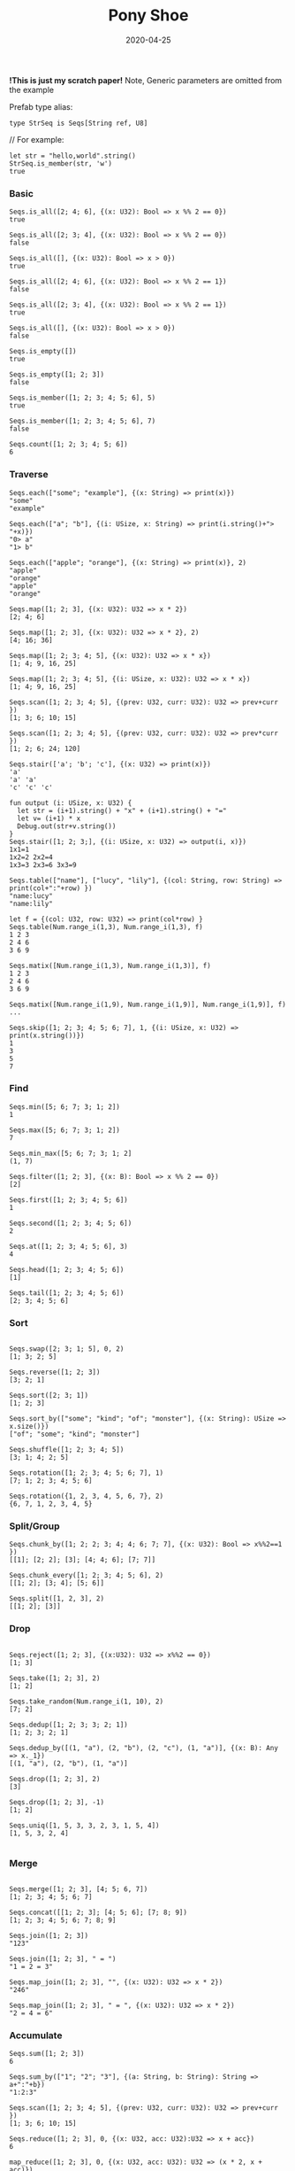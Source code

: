 #+TITLE:     Pony Shoe
#+AUTHOR:    damon-kwok
#+EMAIL:     damon-kwok@outlook.com
#+DATE:      2020-04-25
#+OPTIONS: toc:nil creator:nil author:nil email:nil timestamp:nil html-postamble:nil
#+TODO: TODO DOING DONE

[[https://opencollective.com/ponyc][file:logo.jpg]]
# ** My little wish
# #+BEGIN_SRC pony
# let list = {1, 2, 5, 6, 7}            // List Literals
# let arr  = 1..5 // [1; 2; 3; 4; 5;]   // Array `range` Sugar
# let set  = <1, 2, 2, 3, 4, 4, 5>      // Set Literals : auto uniq: <1, 2, 3, 4, 5>
# let map  = <"a":1, "b":2, "c":3>      // Map Literals
# #+END_SRC

*!This is just my scratch paper!*
Note, Generic parameters are omitted from the example

Prefab type alias:
#+BEGIN_SRC pony
type StrSeq is Seqs[String ref, U8]
#+END_SRC

// For example:
#+BEGIN_SRC pony
let str = "hello,world".string()
StrSeq.is_member(str, 'w')
true
#+END_SRC

*** Basic
#+BEGIN_SRC pony
Seqs.is_all([2; 4; 6], {(x: U32): Bool => x %% 2 == 0})
true

Seqs.is_all([2; 3; 4], {(x: U32): Bool => x %% 2 == 0})
false

Seqs.is_all([], {(x: U32): Bool => x > 0})
true

Seqs.is_all([2; 4; 6], {(x: U32): Bool => x %% 2 == 1})
false

Seqs.is_all([2; 3; 4], {(x: U32): Bool => x %% 2 == 1})
true

Seqs.is_all([], {(x: U32): Bool => x > 0})
false

Seqs.is_empty([])
true

Seqs.is_empty([1; 2; 3])
false

Seqs.is_member([1; 2; 3; 4; 5; 6], 5)
true

Seqs.is_member([1; 2; 3; 4; 5; 6], 7)
false

Seqs.count([1; 2; 3; 4; 5; 6])
6
#+END_SRC

*** Traverse
#+BEGIN_SRC pony
Seqs.each(["some"; "example"], {(x: String) => print(x)})
"some"
"example"

Seqs.each(["a"; "b"], {(i: USize, x: String) => print(i.string()+"> "+x)})
"0> a"
"1> b"

Seqs.each(["apple"; "orange"], {(x: String) => print(x)}, 2)
"apple"
"orange"
"apple"
"orange"

Seqs.map([1; 2; 3], {(x: U32): U32 => x * 2})
[2; 4; 6]

Seqs.map([1; 2; 3], {(x: U32): U32 => x * 2}, 2)
[4; 16; 36]

Seqs.map([1; 2; 3; 4; 5], {(x: U32): U32 => x * x})
[1; 4; 9, 16, 25]

Seqs.map([1; 2; 3; 4; 5], {(i: USize, x: U32): U32 => x * x})
[1; 4; 9, 16, 25]

Seqs.scan([1; 2; 3; 4; 5], {(prev: U32, curr: U32): U32 => prev+curr })
[1; 3; 6; 10; 15]

Seqs.scan([1; 2; 3; 4; 5], {(prev: U32, curr: U32): U32 => prev*curr })
[1; 2; 6; 24; 120]

Seqs.stair(['a'; 'b'; 'c'], {(x: U32) => print(x)})
'a'
'a' 'a'
'c' 'c' 'c'

fun output (i: USize, x: U32) {
  let str = (i+1).string() + "x" + (i+1).string() + "="
  let v= (i+1) * x
  Debug.out(str+v.string())
}
Seqs.stair([1; 2; 3;], {(i: USize, x: U32) => output(i, x)})
1x1=1
1x2=2 2x2=4
1x3=3 2x3=6 3x3=9

Seqs.table(["name"], ["lucy", "lily"], {(col: String, row: String) => print(col+":"+row) })
"name:lucy"
"name:lily"

let f = {(col: U32, row: U32) => print(col*row) }
Seqs.table(Num.range_i(1,3), Num.range_i(1,3), f)
1 2 3
2 4 6
3 6 9

Seqs.matix([Num.range_i(1,3), Num.range_i(1,3)], f)
1 2 3
2 4 6
3 6 9

Seqs.matix([Num.range_i(1,9), Num.range_i(1,9)], Num.range_i(1,9)], f)
...

Seqs.skip([1; 2; 3; 4; 5; 6; 7], 1, {(i: USize, x: U32) => print(x.string())})
1
3
5
7
#+END_SRC

*** Find
#+BEGIN_SRC pony
Seqs.min([5; 6; 7; 3; 1; 2])
1

Seqs.max([5; 6; 7; 3; 1; 2])
7

Seqs.min_max([5; 6; 7; 3; 1; 2]
(1, 7)

Seqs.filter([1; 2; 3], {(x: B): Bool => x %% 2 == 0})
[2]

Seqs.first([1; 2; 3; 4; 5; 6])
1

Seqs.second([1; 2; 3; 4; 5; 6])
2

Seqs.at([1; 2; 3; 4; 5; 6], 3)
4

Seqs.head([1; 2; 3; 4; 5; 6])
[1]

Seqs.tail([1; 2; 3; 4; 5; 6])
[2; 3; 4; 5; 6]
#+END_SRC

*** Sort
#+BEGIN_SRC pony

Seqs.swap([2; 3; 1; 5], 0, 2)
[1; 3; 2; 5]

Seqs.reverse([1; 2; 3])
[3; 2; 1]

Seqs.sort([2; 3; 1])
[1; 2; 3]

Seqs.sort_by(["some"; "kind"; "of"; "monster"], {(x: String): USize => x.size()})
["of"; "some"; "kind"; "monster"]

Seqs.shuffle([1; 2; 3; 4; 5])
[3; 1; 4; 2; 5]

Seqs.rotation([1; 2; 3; 4; 5; 6; 7], 1)
[7; 1; 2; 3; 4; 5; 6]

Seqs.rotation({1, 2, 3, 4, 5, 6, 7}, 2)
{6, 7, 1, 2, 3, 4, 5}
#+END_SRC

*** Split/Group
#+BEGIN_SRC pony
Seqs.chunk_by([1; 2; 2; 3; 4; 4; 6; 7; 7], {(x: U32): Bool => x%%2==1 })
[[1]; [2; 2]; [3]; [4; 4; 6]; [7; 7]]

Seqs.chunk_every([1; 2; 3; 4; 5; 6], 2)
[[1; 2]; [3; 4]; [5; 6]]

Seqs.split([1, 2, 3], 2)
[[1; 2]; [3]]
#+END_SRC

*** Drop
#+BEGIN_SRC pony

Seqs.reject([1; 2; 3], {(x:U32): U32 => x%%2 == 0})
[1; 3]

Seqs.take([1; 2; 3], 2)
[1; 2]

Seqs.take_random(Num.range_i(1, 10), 2)
[7; 2]

Seqs.dedup([1; 2; 3; 3; 2; 1])
[1; 2; 3; 2; 1]

Seqs.dedup_by([(1, "a"), (2, "b"), (2, "c"), (1, "a")], {(x: B): Any => x._1})
[(1, "a"), (2, "b"), (1, "a")]

Seqs.drop([1; 2; 3], 2)
[3]

Seqs.drop([1; 2; 3], -1)
[1; 2]

Seqs.uniq([1, 5, 3, 3, 2, 3, 1, 5, 4])
[1, 5, 3, 2, 4]

#+END_SRC

*** Merge
#+BEGIN_SRC pony

Seqs.merge([1; 2; 3], [4; 5; 6, 7])
[1; 2; 3; 4; 5; 6; 7]

Seqs.concat([[1; 2; 3]; [4; 5; 6]; [7; 8; 9])
[1; 2; 3; 4; 5; 6; 7; 8; 9]

Seqs.join([1; 2; 3])
"123"

Seqs.join([1; 2; 3], " = ")
"1 = 2 = 3"

Seqs.map_join([1; 2; 3], "", {(x: U32): U32 => x * 2})
"246"

Seqs.map_join([1; 2; 3], " = ", {(x: U32): U32 => x * 2})
"2 = 4 = 6"
#+END_SRC

*** Accumulate
#+BEGIN_SRC pony
Seqs.sum([1; 2; 3])
6

Seqs.sum_by(["1"; "2"; "3"], {(a: String, b: String): String => a+":"+b})
"1:2:3"

Seqs.scan([1; 2; 3; 4; 5], {(prev: U32, curr: U32): U32 => prev+curr })
[1; 3; 6; 10; 15]

Seqs.reduce([1; 2; 3], 0, {(x: U32, acc: U32):U32 => x + acc})
6

map_reduce([1; 2; 3], 0, {(x: U32, acc: U32): U32 => (x * 2, x + acc)})
([2; 4; 6], 6)
#+END_SRC

*** Reference
#+BEGIN_SRC pony
Seqs.slice([0; 1; 2; 3; 4; 5; 6; 7; 8; 9], 5, 20)
[5; 6; 7; 8; 9]

Seqs.slice([0; 1; 2; 3; 4; 5; 6; 7; 8; 9], -3, 2)
[7; 8]
#+END_SRC

*** Convert/Transform
#+BEGIN_SRC pony
Seqs.to_list([1; 2; 3])
{1, 2, 3}

Seqs.to_array({1, 2, 3})
[1; 2; 3]

Seqs.flat_map(['a', 'b', 'c'], {(x: U8): Array[Any] => [x; x]})
['a', 'a', 'b', 'b', 'c', 'c']

Seqs.intersperse([1; 2; 3], 0)
[1; 0; 2; 0; 3]

Seqs[Array[String], String].with_index(["a"; "b"; "c"])
[("a", 0); ("b", 1); ("c", 2)]

#+END_SRC

*** More
[[file:seqs.pony][seqs.pony]]
